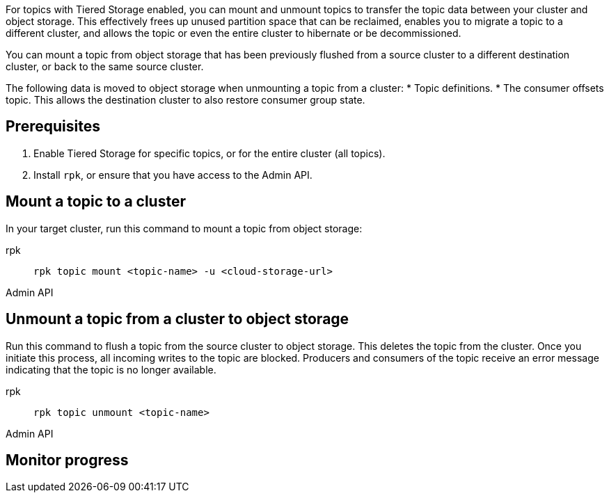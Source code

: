 For topics with Tiered Storage enabled, you can mount and unmount topics to transfer the topic data between your cluster and object storage. This effectively frees up unused partition space that can be reclaimed, enables you to migrate a topic to a different cluster, and allows the topic or even the entire cluster to hibernate or be decommissioned.

You can mount a topic from object storage that has been previously flushed from a source cluster to a different destination cluster, or back to the same source cluster.

The following data is moved to object storage when unmounting a topic from a cluster:
* Topic definitions. 
* The consumer offsets topic. This allows the destination cluster to also restore consumer group state.

== Prerequisites

. Enable Tiered Storage for specific topics, or for the entire cluster (all topics).
. Install `rpk`, or ensure that you have access to the Admin API.


== Mount a topic to a cluster

In your target cluster, run this command to mount a topic from object storage:

[tabs]
====
rpk::
+
--
```
rpk topic mount <topic-name> -u <cloud-storage-url>
```
--
Admin API::
+
--
```

```
--

====

== Unmount a topic from a cluster to object storage

Run this command to flush a topic from the source cluster to object storage. This deletes the topic from the cluster. Once you initiate this process, all incoming writes to the topic are blocked. Producers and consumers of the topic receive an error message indicating that the topic is no longer available. 

[tabs]
====
rpk::
+
--
```
rpk topic unmount <topic-name>
```
--
Admin API::
+
--
```

```
--

====

== Monitor progress
